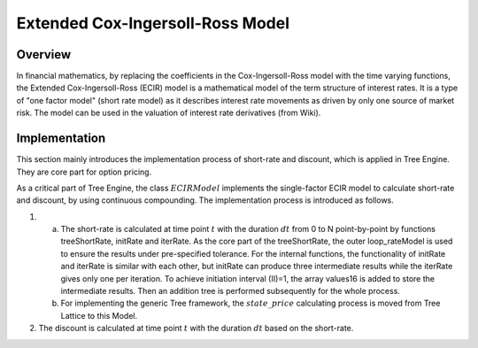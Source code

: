 
.. 
   .. Copyright © 2019–2023 Advanced Micro Devices, Inc

.. `Terms and Conditions <https://www.amd.com/en/corporate/copyright>`_.

.. meta::
   :keywords: Model, finance, Cox-Ingersoll-Ross, extended, ECIR
   :description: The Extended Cox-Ingersoll-Ross (ECIR) model is a mathematical model of the term structure of interest rates. 
   :xlnxdocumentclass: Document
   :xlnxdocumenttype: Tutorials

*********************************
Extended Cox-Ingersoll-Ross Model
*********************************

Overview
=========

In financial mathematics, by replacing the coefficients in the Cox-Ingersoll-Ross model with the time varying functions, the Extended Cox-Ingersoll-Ross (ECIR) model is a mathematical model of the term structure of interest rates. It is a type of "one factor model" (short rate model) as it describes interest rate movements as driven by only one source of market risk. The model can be used in the valuation of interest rate derivatives (from Wiki).

Implementation
===================
This section mainly introduces the implementation process of short-rate and discount, which is applied in Tree Engine. They are core part for option pricing. 

As a critical part of Tree Engine, the class :math:`ECIRModel` implements the single-factor ECIR model to calculate short-rate and discount, by using continuous compounding. The implementation process is introduced as follows.

1. a) The short-rate is calculated at time point :math:`t` with the duration :math:`dt` from 0 to N point-by-point by functions treeShortRate, initRate and iterRate. As the core part of the treeShortRate, the outer loop_rateModel is used to ensure the results under pre-specified tolerance. For the internal functions, the functionality of initRate and iterRate is similar with each other, but initRate can produce three intermediate results while the iterRate gives only one per iteration. To achieve initiation interval (II)=1, the array values16 is added to store the intermediate results. Then an addition tree is performed subsequently for the whole process.
   b) For implementing the generic Tree framework, the :math:`state\_price` calculating process is moved from Tree Lattice to this Model.
2. The discount is calculated at time point :math:`t` with the duration :math:`dt` based on the short-rate.

